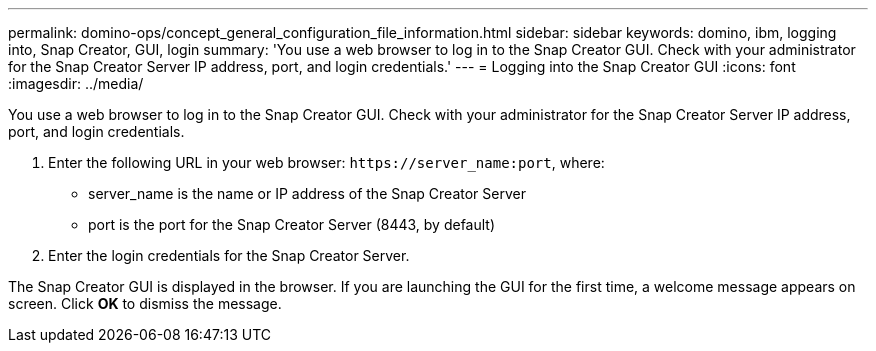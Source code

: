 ---
permalink: domino-ops/concept_general_configuration_file_information.html
sidebar: sidebar
keywords: domino, ibm, logging into, Snap Creator, GUI, login
summary: 'You use a web browser to log in to the Snap Creator GUI. Check with your administrator for the Snap Creator Server IP address, port, and login credentials.'
---
= Logging into the Snap Creator GUI
:icons: font
:imagesdir: ../media/

[.lead]
You use a web browser to log in to the Snap Creator GUI. Check with your administrator for the Snap Creator Server IP address, port, and login credentials.

. Enter the following URL in your web browser: `+https://server_name:port+`, where:
 ** server_name is the name or IP address of the Snap Creator Server
 ** port is the port for the Snap Creator Server (8443, by default)
. Enter the login credentials for the Snap Creator Server.

The Snap Creator GUI is displayed in the browser. If you are launching the GUI for the first time, a welcome message appears on screen. Click *OK* to dismiss the message.
